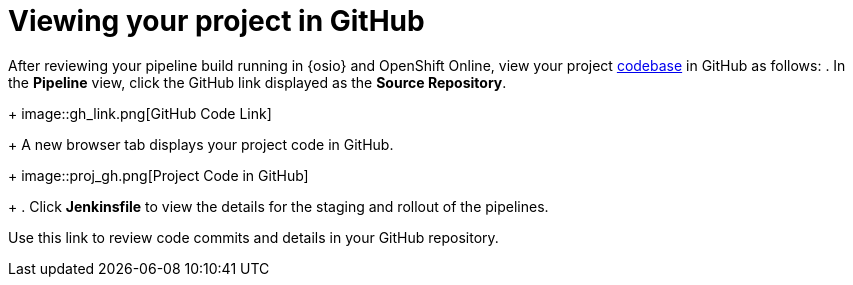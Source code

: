 [id="viewing_project_github"]
= Viewing your project in GitHub

After reviewing your pipeline build running in {osio} and OpenShift Online, view your project <<about_application_codebases,codebase>> in GitHub as follows:
. In the *Pipeline* view, click the GitHub link displayed as the *Source Repository*.
+
image::gh_link.png[GitHub Code Link]
+
A new browser tab displays your project code in GitHub.
+
image::proj_gh.png[Project Code in GitHub]
+
. Click *Jenkinsfile* to view the details for the staging and rollout of the pipelines.

Use this link to review code commits and details in your GitHub repository.
